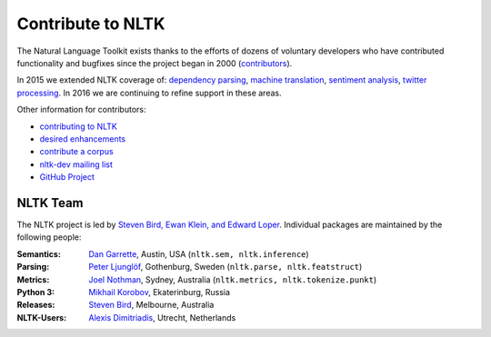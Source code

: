 Contribute to NLTK
==================

The Natural Language Toolkit exists thanks to the efforts of dozens
of voluntary developers who have contributed functionality and
bugfixes since the project began in 2000 (`contributors <https://github.com/nltk/nltk/blob/develop/AUTHORS.md>`_).

In 2015 we extended NLTK coverage of:
`dependency parsing <https://github.com/nltk/nltk/wiki/Dependency-Parsing>`_,
`machine translation <https://github.com/nltk/nltk/wiki/Machine-Translation>`_,
`sentiment analysis <https://github.com/nltk/nltk/wiki/Sentiment-Analysis>`_,
`twitter processing <https://github.com/nltk/nltk/wiki/Twitter-Processing>`_.
In 2016 we are continuing to refine support in these areas.

Other information for contributors:

* `contributing to NLTK <https://github.com/nltk/nltk/blob/develop/CONTRIBUTING.md>`_
* `desired enhancements <https://github.com/nltk/nltk/issues?labels=enhancement&page=1&state=open>`_
* `contribute a corpus <https://github.com/nltk/nltk/wiki/Adding-a-Corpus>`_
* `nltk-dev mailing list <http://groups.google.com/group/nltk-dev>`_
* `GitHub Project <https://github.com/nltk/nltk>`_

NLTK Team
---------

The NLTK project is led by `Steven Bird, Ewan Klein, and Edward Loper <mailto:stevenbird1@gmail.com,ewan.klein@gmail.com,edloper@gmail.com>`_.
Individual packages are maintained by the following people:

:Semantics: `Dan Garrette <http://www.cs.utexas.edu/~dhg/>`_, Austin, USA (``nltk.sem, nltk.inference``)
:Parsing: `Peter Ljunglöf <http://www.cse.chalmers.se/~peb/>`_, Gothenburg, Sweden (``nltk.parse, nltk.featstruct``)
:Metrics: `Joel Nothman <http://joelnothman.com/>`_, Sydney, Australia (``nltk.metrics, nltk.tokenize.punkt``)
:Python 3: `Mikhail Korobov <http://kmike.ru/>`_, Ekaterinburg, Russia
:Releases: `Steven Bird <http://estive.net>`_, Melbourne, Australia
:NLTK-Users: `Alexis Dimitriadis <A.Dimitriadis@uu.nl>`_, Utrecht, Netherlands





